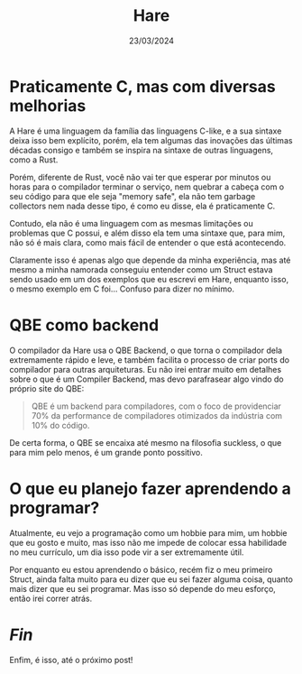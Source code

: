 #+TITLE: Hare
#+DATE: 23/03/2024

* Praticamente C, mas com diversas melhorias

A Hare é uma linguagem da família das linguagens C-like, e a sua sintaxe deixa isso bem explícito, porém, ela tem algumas das inovações das últimas décadas consigo e também se inspira na sintaxe de outras linguagens, como a Rust.

Porém, diferente de Rust, você não vai ter que esperar por minutos ou horas para o compilador terminar o serviço, nem quebrar a cabeça com o seu código para que ele seja "memory safe", ela não tem garbage collectors nem nada desse tipo, é como eu disse, ela é praticamente C.

Contudo, ela não é uma linguagem com as mesmas limitações ou problemas que C possui, e além disso ela tem uma sintaxe que, para mim, não só é mais clara, como mais fácil de entender o que está acontecendo.

Claramente isso é apenas algo que depende da minha experiência, mas até mesmo a minha namorada conseguiu entender como um Struct estava sendo usado em um dos exemplos que eu escrevi em Hare, enquanto isso, o mesmo exemplo em C foi... Confuso para dizer no mínimo.

* QBE como backend

O compilador da Hare usa o QBE Backend, o que torna o compilador dela
extremamente rápido e leve, e também facilita o processo de criar ports do
compilador para outras arquiteturas. Eu não irei entrar muito em detalhes sobre
o que é um Compiler Backend, mas devo parafrasear algo vindo do próprio site do
QBE:

#+begin_quote
QBE é um backend para compiladores, com o foco de providenciar 70% da
performance de compiladores otimizados da indústria com 10% do código.
#+end_quote

De certa forma, o QBE se encaixa até mesmo na filosofia suckless, o que para mim
pelo menos, é um grande ponto possitivo.

* O que eu planejo fazer aprendendo a programar?

Atualmente, eu vejo a programação como um hobbie para mim, um hobbie que eu gosto e muito, mas isso não me impede de colocar essa habilidade no meu currículo, um dia isso pode vir a ser extremamente útil.

Por enquanto eu estou aprendendo o básico, recém fiz o meu primeiro Struct, ainda falta muito para eu dizer que eu sei fazer alguma coisa, quanto mais dizer que eu sei programar. Mas isso só depende do meu esforço, então irei correr atrás.

* /Fin/

Enfim, é isso, até o próximo post!
